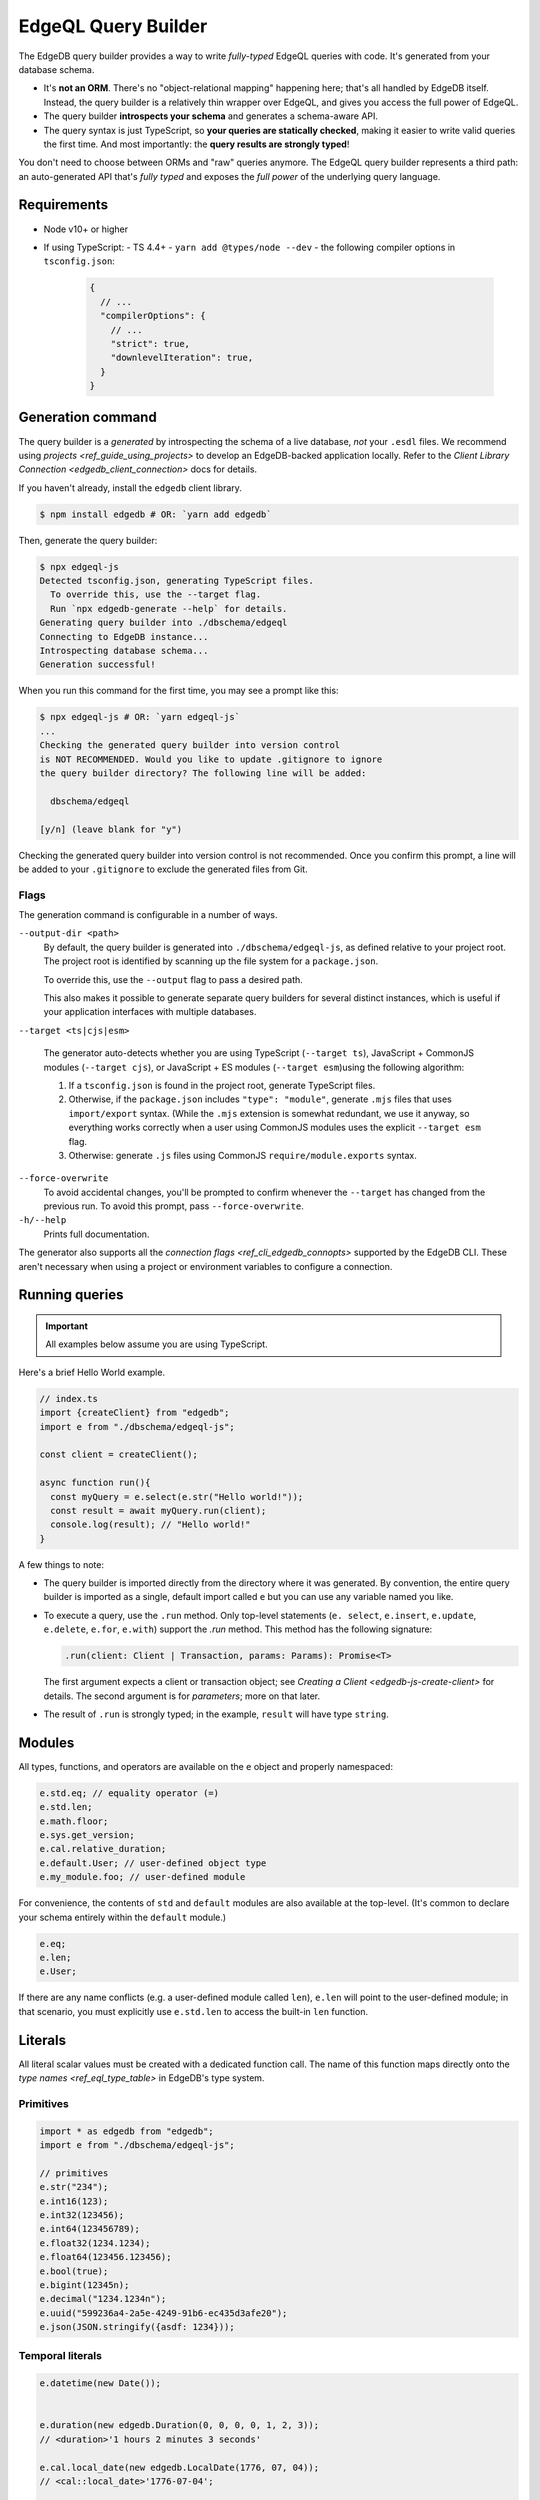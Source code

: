 .. _edgedb-js-qb:


EdgeQL Query Builder
====================

The EdgeDB query builder provides a way to write *fully-typed* EdgeQL queries with code. It's generated from your database schema.

- It's **not an ORM**. There's no "object-relational mapping" happening here;
  that's all handled by EdgeDB itself. Instead, the query builder is a
  relatively thin wrapper over EdgeQL, and gives you access the full power of
  EdgeQL.
- The query builder **introspects your schema** and generates a schema-aware
  API.
- The query syntax is just TypeScript, so **your queries are statically
  checked**, making it easier to write valid queries the first time. And most
  importantly: the **query results are strongly typed**!

You don't need to choose between ORMs and "raw" queries anymore. The
EdgeQL query builder represents a third path: an auto-generated API that's
*fully typed* and exposes the *full power* of the underlying query language.


Requirements
------------

- Node v10+ or higher
- If using TypeScript:
  - TS 4.4+
  - ``yarn add @types/node --dev``
  - the following compiler options in ``tsconfig.json``:

    .. code-block:: json

      {
        // ...
        "compilerOptions": {
          // ...
          "strict": true,
          "downlevelIteration": true,
        }
      }


Generation command
------------------

The query builder is a *generated* by introspecting the schema of a live database, *not* your ``.esdl`` files. We recommend using `projects <ref_guide_using_projects>` to develop an EdgeDB-backed application locally. Refer to the `Client Library Connection <edgedb_client_connection>` docs for details.

If you haven't already, install the ``edgedb`` client library.

.. code-block:: bash

  $ npm install edgedb # OR: `yarn add edgedb`

Then, generate the query builder:

.. code-block:: bash

  $ npx edgeql-js
  Detected tsconfig.json, generating TypeScript files.
    To override this, use the --target flag.
    Run `npx edgedb-generate --help` for details.
  Generating query builder into ./dbschema/edgeql
  Connecting to EdgeDB instance...
  Introspecting database schema...
  Generation successful!

When you run this command for the first time, you may see a prompt like this:

.. code-block:: bash

  $ npx edgeql-js # OR: `yarn edgeql-js`
  ...
  Checking the generated query builder into version control
  is NOT RECOMMENDED. Would you like to update .gitignore to ignore
  the query builder directory? The following line will be added:

    dbschema/edgeql

  [y/n] (leave blank for "y")

Checking the generated query builder into version control is not recommended. Once you confirm this prompt, a line will be added to your ``.gitignore`` to exclude the generated files from Git.

Flags
^^^^^

The generation command is configurable in a number of ways.

``--output-dir <path>``
  By default, the query builder is generated into ``./dbschema/edgeql-js``, as defined relative to your project root. The project root is identified by scanning up the file system for a ``package.json``.

  To override this, use the ``--output`` flag to pass a desired path.

  This also makes it possible to generate separate query builders for several distinct instances, which is useful if your application interfaces with multiple databases.

``--target <ts|cjs|esm>``

  The generator auto-detects whether you are using TypeScript (``--target ts``), JavaScript + CommonJS modules (``--target cjs``), or JavaScript + ES modules (``--target esm``)using the following algorithm:

  1. If a ``tsconfig.json`` is found in the project root, generate TypeScript files.

  2. Otherwise, if the ``package.json`` includes ``"type": "module"``, generate ``.mjs`` files that uses ``import/export`` syntax. (While the ``.mjs`` extension is somewhat redundant, we use it anyway, so everything works correctly when a user using CommonJS modules uses the explicit ``--target esm`` flag.

  3. Otherwise: generate ``.js`` files using CommonJS ``require/module.exports`` syntax.

``--force-overwrite``
  To avoid accidental changes, you'll be prompted to confirm whenever the ``--target`` has changed from the previous run. To avoid this prompt, pass ``--force-overwrite``.

``-h/--help``
  Prints full documentation.

The generator also supports all the `connection flags
<ref_cli_edgedb_connopts>` supported by the EdgeDB CLI. These aren't
necessary when using a project or environment variables to configure a
connection.

Running queries
---------------

.. important::

  All examples below assume you are using TypeScript.

Here's a brief Hello World example.

.. code-block:: typescript

  // index.ts
  import {createClient} from "edgedb";
  import e from "./dbschema/edgeql-js";

  const client = createClient();

  async function run(){
    const myQuery = e.select(e.str("Hello world!"));
    const result = await myQuery.run(client);
    console.log(result); // "Hello world!"
  }


A few things to note:

- The query builder is imported directly from the directory where it was
  generated. By convention, the entire query builder is imported as a single,
  default import called ``e`` but you can use any variable named you like.

- To execute a query, use the ``.run`` method. Only top-level statements (``e.
  select``, ``e.insert``, ``e.update``, ``e.delete``, ``e.for``, ``e.with``)
  support the `.run` method. This method has the following signature:

  .. code-block:: typescript

    .run(client: Client | Transaction, params: Params): Promise<T>

  The first argument expects a client or transaction object; see `Creating a
  Client <edgedb-js-create-client>` for details. The second argument is for
  *parameters*; more on that later.

- The result of ``.run`` is strongly typed; in the example, ``result`` will
  have type ``string``.


Modules
-------

All types, functions, and operators are available on the ``e`` object and properly namespaced:

.. code-block:: typescript

  e.std.eq; // equality operator (=)
  e.std.len;
  e.math.floor;
  e.sys.get_version;
  e.cal.relative_duration;
  e.default.User; // user-defined object type
  e.my_module.foo; // user-defined module

For convenience, the contents of ``std`` and ``default`` modules are also available at the top-level. (It's common to declare your schema entirely within the ``default`` module.)

.. code-block:: typescript

  e.eq;
  e.len;
  e.User;


If there are any name conflicts (e.g. a user-defined module called ``len``), ``e.len`` will point to the user-defined module; in that scenario, you must explicitly use ``e.std.len`` to access the built-in ``len`` function.

Literals
--------

All literal scalar values must be created with a dedicated function call. The name of this function maps directly onto the `type names <ref_eql_type_table>` in EdgeDB's type system.

Primitives
^^^^^^^^^^

.. code-block:: typescript

  import * as edgedb from "edgedb";
  import e from "./dbschema/edgeql-js";

  // primitives
  e.str("234");
  e.int16(123);
  e.int32(123456);
  e.int64(123456789);
  e.float32(1234.1234);
  e.float64(123456.123456);
  e.bool(true);
  e.bigint(12345n);
  e.decimal("1234.1234n");
  e.uuid("599236a4-2a5e-4249-91b6-ec435d3afe20");
  e.json(JSON.stringify({asdf: 1234}));

Temporal literals
^^^^^^^^^^^^^^^^^

.. code-block:: typescript

  e.datetime(new Date());


  e.duration(new edgedb.Duration(0, 0, 0, 0, 1, 2, 3));
  // <duration>'1 hours 2 minutes 3 seconds'

  e.cal.local_date(new edgedb.LocalDate(1776, 07, 04));
  // <cal::local_date>'1776-07-04';

  e.cal.local_time(new edgedb.LocalTime(13, 15, 0));
  // <cal::local_time>'13:15:00';

  e.cal.local_datetime(new edgedb.LocalDateTime(1776, 07, 04, 13, 15, 0));
  // <cal::local_datetime>'1776-07-04T13:15:00';

Enums
^^^^^

.. code-block:: typescript

  e.CustomEnum('green');
  e.sys.VersionStage('beta');

Arrays
^^^^^^

.. code-block:: typescript

  e.array([e.str(5)]); // [5]


EdgeQL semantics are enforced by TypeScript. Arrays can't contain elements
with incompatible types, but implicit casting works as expected.

.. code-block:: typescript

  e.array([e.int16(5), e.int64(51234)]);
  // [<int16>5, 51234]

  e.array([e.int64(5), e.str("foo")]);
  // TypeError


Tuples
^^^^^^

To declare a plain tuple:

.. code-block:: typescript

  e.tuple([e.str("Peter Parker"), e.int64(100), e.bool(true)]);
  // ("Peter Parker", 18, true)

To declare a tuple with named elements:

.. code-block:: typescript

  e.tuple({
    name: e.str("Peter Parker"),
    age: e.int64(18),
    is_spiderman: e.bool(true)
  });
  // (name := "Peter Parker", age := 18, is_spiderman := true)


Custom literals
^^^^^^^^^^^^^^^

You can use ``e.literal`` to create literal values of constructed/custom types, like nested combinations of tuples, arrays, and primitives.

.. code-block:: typescript

  e.literal(e.array(e.int16), [1, 2, 3]);
  // <array<std::int16>>[1, 2, 3]

  e.literal(e.tuple([e.str, e.bool]), ['baz', false]);
  // <tuple<str, bool>>("asdf", false)

  e.literal(e.named_tuple([e.str, e.bool]), ['baz', false]);
  // <tuple<str, bool>>("asdf", false)


Types and casting
-----------------

The literal functions (e.g. ``e.str``, ``e.int64``, etc.) serve a dual purpose. They can be used as functions to instantiate literals (``e.str("hi")``) or can be used as variables to represent the *type itself* (``e.str``).

Declaring types
^^^^^^^^^^^^^^^

.. code-block:: typescript

  e.str;                      // str
  e.int64;                    // int64
  e.array(e.bool);            // array<bool>
  e.tuple([e.str, e.int64]);  // tuple<str, int64>
  e.named_tuple({             // tuple<name: str, age: int64>
    name: e.str,
    age: e.int64
  });

Casting
^^^^^^^

These types can be used to *cast* an expression to another type.

.. code-block:: typescript

  e.cast(e.json, e.array(e.str("Hello"), e.str("world!")));
  // <json>["Hello", "world!"]

Parameters
^^^^^^^^^^

This is also necessary to specify the expected types of *query parameters*. This is described in greater detail in the Select section below.

.. code-block:: typescript

  const query = e.withParams({ name: e.str }, params => e.select(params.name));
  /*
    with name := <str>$name
    select name;
  */


Creating sets
-------------

.. code-block:: typescript

  e.set(e.str("asdf"), e.str("qwer"));
  // {'asdf', 'qwer'}

EdgeQL semantics are enforced by TypeScript. Sets can't contain elements
with incompatible types, but implicit casting works as expected.

.. code-block:: typescript

  e.set(e.int16(1234), e.int64(1234)); // set of int64
  e.set(e.int64(1234), e.float32(12.34)); // set of float64
  e.set(e.str("asdf"), e.int32(12)); // TypeError

Empty sets
^^^^^^^^^^

To declare an empty set, pass a type as the first and only argument:

.. code-block:: typescript

  e.set(e.int64);
  // <std::int64>{}


Object types and paths
----------------------

All object types in your schema are reflected into the query builder, properly
namespaced by module.

.. code-block:: typescript

  e.default.Hero;
  e.default.Villain;
  e.default.Movie;
  e.my_module.SomeType;

For convenience, all types in the ``default`` module are also available at the top-level.

.. code-block:: typescript

  e.Hero;
  e.Villain;
  e.Movie;

Paths
^^^^^

As in EdgeQL, you can declare *path expressions*.

.. code-block:: typescript

  e.Hero.name;
  e.Movie.title;
  e.Movie.characters.name;

Type intersections
^^^^^^^^^^^^^^^^^^

Use the type intersection operator to narrow the type of the set. For instance, to represent the chararacters in a movie that are of type ``Hero``:

.. code-block:: typescript

  e.Movie.characters.$is(e.Hero);
  // Movie.characters[is Hero]


Backlinks
^^^^^^^^^

All possible backlinks are auto-generated and behave just like forward links.
However, because they contain special characters, you must use bracket syntax
instead of simple dot notation.

.. code-block:: typescript

  e.Hero["<nemesis[is default::Villain]"];
  // Hero.<nemesis[is default::Villain];

  e.Hero['<characters[is default::Movie]'];
  // Hero.<characters[is default::Movie];

  e.Villain['<characters[is default::Movie]'];
  // Villain.<characters[is default::Movie];

For convenience, these backlinks automatically combine the backlink operator
and type intersection into a single key. However, the query builder also
provides "naked" backlinks; these can be refined with the ``.$is`` type
intersection method.

.. code-block:: typescript

  e.Hero['<nemesis'].$is(e.Villain);
  // Hero.<nemesis[is Villain]


Functions and operators
-----------------------

All functions and operators are available as functions.

.. code-block:: typescript

  e.str_upper(e.str("hello"));
  // str_upper("hello")

  e.plus(e.int64(2), e.int64(2));
  // 2 + 2

  const nums = e.set(e.int64(3), e.int64(5), e.int64(7))
  e.in(e.int64(4), nums);
  // 4 in {3, 5, 7}

  e.math.mean(nums);
  // math::mean({3, 5, 7})


Operator table
^^^^^^^^^^^^^^

All operators are available via an alphanumeric name.

.. list-table::

  * - ``=``
    - ``e.eq``
  * - ``?=``
    - ``e.coal_eq``
  * - ``!=``
    - ``e.neq``
  * - ``?!=``
    - ``e.coal_neq``
  * - ``>=``
    - ``e.gte``
  * - ``>``
    - ``e.gt``
  * - ``<=``
    - ``e.lte``
  * - ``<``
    - ``e.lt``
  * - ``OR``
    - ``e.or``
  * - ``AND``
    - ``e.and``
  * - ``NOT``
    - ``e.not``
  * - ``+``
    - ``e.plus``
  * - ``-``
    - ``e.minus``
  * - ``*``
    - ``e.mult``
  * - ``/``
    - ``e.div``
  * - ``//``
    - ``e.floordiv``
  * - ``%``
    - ``e.mod``
  * - ``^``
    - ``e.pow``
  * - ``IN``
    - ``e.in``
  * - ``NOT IN``
    - ``e.not_in``
  * - ``EXISTS``
    - ``e.exists``
  * - ``DISTINCT``
    - ``e.distinct``
  * - ``UNION``
    - ``e.union``
  * - ``??``
    - ``e.coalesce``
  * - ``IF``
    - ``e.if_else``
  * - ``++``
    - ``e.concat``
  * - ``[i]``
    - ``e.index``
  * - ``[i:j:k]``
    - ``e.slice``
  * - ``[]``
    - ``e.destructure``
  * - ``++``
    - ``e.concatenate``
  * - ``LIKE``
    - ``e.like``
  * - ``ILIKE``
    - ``e.ilike``
  * - ``NOT LIKE``
    - ``e.not_like``
  * - ``NOT ILIKE``
    - ``e.not_ilike``

Select
------

The full power of the ``select`` statement is available as an overloaded, top-level ``e.select`` function.

Scalars
^^^^^^^

.. code-block:: typescript

  e.select(e.int64(1234));
  // select 1234;

  e.select(a.add(e.int64(2), e.int64(2)));
  // select 2 + 2;

  e.select(e.concat('aaaa', e.to_str(e.int64(111)));
  // select 'aaaa' ++ to_str(111)


Free shapes
^^^^^^^^^^^

.. code-block:: typescript

  e.select({
    name: e.str("Name"),
    number: e.int64(1234),
    heroes: e.Hero,
  });
  /* select {
    name := "Name",
    number := 1234,
    heroes := Hero
  } */


Objects
^^^^^^^

As in EdgeQL, selecting an set of objects without a shape will return their IDs only.

.. code-block:: typescript

  const query = e.select(e.Hero); // select Hero;
  const result = await query.run(client); // {id:string}[]

Shapes: object syntax
^^^^^^^^^^^^^^^^^^^^^

Pass an object as the secong argument to specify the shape of the ``select``.

.. code-block:: typescript

  const query = e.select(e.Hero, {
    id: true,
    name: 1 > 0, // optional
    villains: {
      id: true,
      name: true,
    },
  });
  const result = await query.run(client);
  /* {
    id?: string,
    name: string | undefined,
    villains: { id:string; name:string }[]
  }[] */


Shapes: closure syntax
^^^^^^^^^^^^^^^^^^^^^^

It's often valuable to have a reference to the *thing being selected*. To support this, you can instead pass a function that *accepts a single argument* and *returns a shape object*. This is a powerful pattern that makes computed fields, filters, ordering, etc. very intuitive and brief.

.. code-block:: typescript

  e.select(e.Hero, hero => ({
    id: 1 > 0, // optional
    name: true,
    villains: villain => ({
      id: true,
      name: true,
      name_upper: e.str_upper(villain.name),
    }),
  }));


.. The closure syntax also supports arbitrary expressions:

.. .. code-block:: typescript

..   e.select(e.Hero, hero =>
..     e.concat(e.concat(hero.name, e.str(" is ")), hero.secret_identity)
..   );


### Computeds

.. code-block:: typescript

  e.select(e.Person, person => ({
    id: true,
    name: true,
    uppercase_name: e.str_upper(person.name),
    is_hero: e.is(person, e.Hero),
  }));


Computables can share a key with an actual link/properties as long as the type signatures agree:

.. code-block:: typescript

  e.select(e.Hero, hero => ({
    id: true,
    name: e.str_upper(hero.name),
    villains: e.select(e.Villain, villain => ({
      id: true,
      name: true,
      filter: e.eq(e.len(hero.name), e.len(villain.name)),
    })),
  }));


### Shapes: polymorphism

`e.is` returns a shape. The values should be of type `$expr_PolyShapeElement`, which keeps a reference to the polymorphic type. Inside `toEdgeQL`, when a `$expr_PolyShapeElement` is encountered, the key should be prefixed with the appropriate type intersection: `[is Hero].secret_identity`, etc.

.. code-block:: typescript

  e.select(e.Movie.characters, character => ({
    id: true,
    name: true,
    ...e.is(e.Villain, () => ({id: true, nemesis: true})),
    ...e.is(e.Hero, hero => ({
      secret_identity: true,
      villains: {
        id: true,
        name: true,
      },
    })),
  }));


`e.is(Type, ref => Shape)`: `Shape` should not allow top-level computables, as this isn't valid EdgeQL.

### Basic filtering

.. code-block:: typescript

  e.select(e.Hero, hero => ({
    id: true,
    name: true,
    filter: e.or(e.ilike(hero.name, "%Man"), e.ilike(hero.name, "The %")))
  }))


> Filters are checked to determine whether the result set should be a singleton or not.

### Nested filtering

.. code-block:: typescript

  e.select(e.Hero, hero => ({
    id: true,
    name: true,
    villains: villain => ({
      id: true,
      filter: e.like(villain.name, "Mr. %"),
    }),
    filter: e.eq(hero.name, e.str("Iron Man")),
  }));


### Ordering

Simple:

.. code-block:: typescript

  e.select(e.Hero, hero => ({
    order: hero.name,
  }));


Advanced:

.. code-block:: typescript

  e.select(e.Hero, hero => ({
    order: {
      expression: hero.name,
      direction: e.DESC,
      empty: e.EMPTY_FIRST,
    },
  }));


Multiple ordering

.. code-block:: typescript

  e.select(e.Hero, hero => ({
    name: true,
    order: [
      {
        expression: hero.name,
        direction: e.DESC,
        empty: e.EMPTY_FIRST,
      },
      {
        expression: hero.secret_identity,
        direction: e.ASC,
        empty: e.EMPTY_LAST,
      },
    ],
  }));


### Pagination

.. code-block:: typescript

  e.select(e.Hero, hero => ({
    offset: e.len(hero.name),
    limit: 15,
  }));


### Type intersection

.. code-block:: typescript

  // select Movie { characters[is Hero]: { id }}
  e.select(e.Movie, movie => ({
    characters: movie.characters.$is(e.Hero),
  }));


To specify shape, use subqueries:

.. code-block:: typescript

  e.select(e.Movie, movie => ({
    id: true,
    characters: e.select(movie.characters.$is(e.default.Hero), hero => ({
      id: true,
      secret_identity: true,
    })),
  }));


## Insert

.. code-block:: typescript

  e.insert(e.Movie, {
    title: "Spider-Man 2",
    characters: e.select(e.Person, person => ({
      filter: e.in(person.name, e.set("Spider-Man", "Doc Ock")),
    })),
  });


### Conflicts

Simple

.. code-block:: typescript

  e.insert(e.Movie, {
    title: "Spider-Man 2",
  }).unlessConflict();


Specify `ON`:

.. code-block:: typescript

  e.insert(e.Movie, {
    title: "Spider-Man 2",
  }).unlessConflict(movie => ({
    on: movie.title, // can be any expression
  }));


Specify `ON ... ELSE`

.. code-block:: typescript

  e.insert(e.Movie, {
    title: "Spider-Man 2",
  }).unlessConflict(movie => ({
    on: movie.title,
    else: e.select(movie).update({
      title: "Spider-Man 2",
    }),
  }));


## Update

.. code-block:: typescript

  // update method
  e.select(e.Movie, movie => ({
    filter: e.eq(movie.title, e.str("Avengers 4")),
    // order: ...,
    // offset: ...,
  })).update({
    // set
    title: e.str("Avengers: Endgame"),

    // append
    characters: {"+=": e.set(e.Hero, e.Villain)},

    // remove
    characters: {
      "-=": e.select(e.Villain, villain => ({
        filter: e.eq(villain.name, e.str("Thanos")),
      })),
    },
  });


## Delete

.. code-block:: typescript

  e.select(e.Hero, hero => ({
    filter: e.eq(hero.name, "Captain America"),
    order: ...,
    offset: ...,
    limit: ...
  }))
    .delete();


## Detach

.. code-block:: typescript

  const detachedHero = e.detached(e.Hero);


## Parameters

.. code-block:: typescript

  const fetchPerson = e.withParams(
    {
      name: e.arg(e.array(e.str)),
      bool: e.arg(e.bool),
      optionalStr: e.optional(e.str),
    },
    args =>
      e.select(e.Person, person => ({
        id: true,
        optionalStr, // computable
        filter: e.in(person.name, e.array_unpack(args.name)),
      }))
  );


## WITH clauses

During the query rendering step, the number of occurrences of each expression are tracked.
All expressions that are referenced more than once and are not explicitly defined in a
`WITH` block (with `e.with`), are extracted into the nearest `WITH` block that encloses
all usages of the expression.

.. code-block:: typescript

  const a = e.set(e.int64(1), e.int64(2), e.int64(3));
  const b = e.alias(a);

  e.select(e.plus(a, b)).toEdgeQL();
  // WITH
  //   a := {1, 2, 3},
  //   b := a
  // SELECT a + b


.. code-block:: typescript

  const newHero = e.insert(e.Hero, {
    name: "Batman",
  });

  const newVillain = e.insert(e.Villain, {
    name: "Dr. Evil",
    nemesis: newHero,
  });

  return e.select(newVillain, {
    id: true,
    name: true,
  });


To embed `WITH` statements inside queries, you can short-circuit this logic with a "dependency list". It's an error to pass an expr to multiple `e.with`s, and an error to use an expr passed to `e.with` outside of that WITH block in the query.

We add a top level e.alias() function. This will create an alias of the expr passed to it in a WITH block.

.. code-block:: typescript

  return e.select(
    e.with(
      [newHero, newVillain], // list "dependencies";
      e.select(newVillain, {
        id: true,
        name: true,
      })
    )
  );


## FOR ... IN

As the `Set` class (described under "Type System") has a `cardinality` property, we're able to represent singleton cardinality inside a FOR/IN loop.

.. code-block:: typescript

  e.for(e.set("1", "2", "3"), number => {
    // do stuff
  });

  e.for(e.Hero, hero => {
    // do stuff
  });


